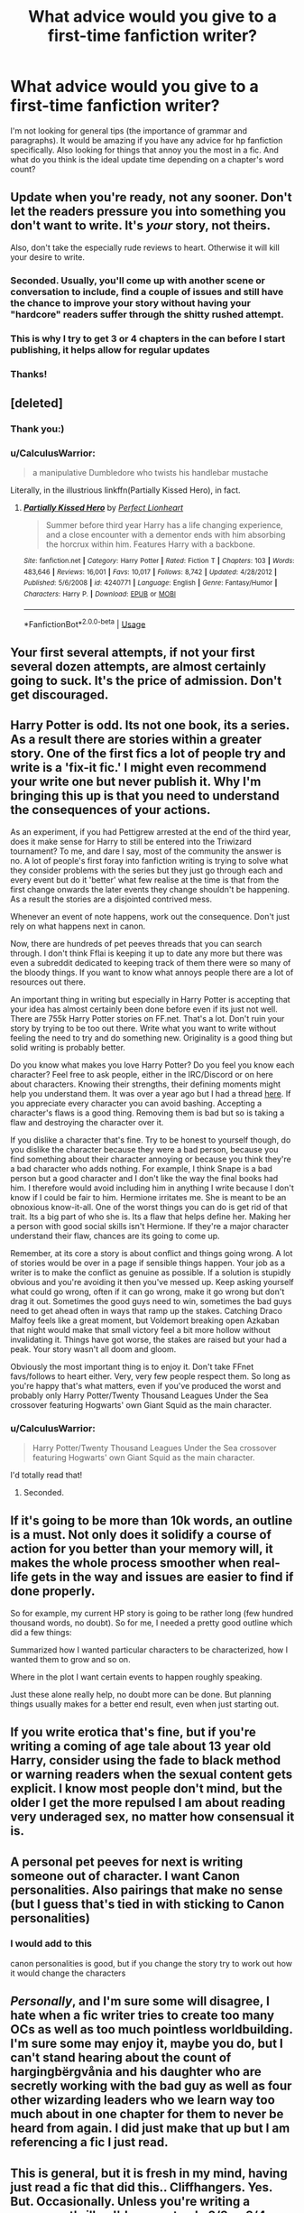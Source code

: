 #+TITLE: What advice would you give to a first-time fanfiction writer?

* What advice would you give to a first-time fanfiction writer?
:PROPERTIES:
:Author: ObservantEeyore
:Score: 11
:DateUnix: 1535145336.0
:DateShort: 2018-Aug-25
:FlairText: Discussion
:END:
I'm not looking for general tips (the importance of grammar and paragraphs). It would be amazing if you have any advice for hp fanfiction specifically. Also looking for things that annoy you the most in a fic. And what do you think is the ideal update time depending on a chapter's word count?


** Update when you're ready, not any sooner. Don't let the readers pressure you into something you don't want to write. It's /your/ story, not theirs.

Also, don't take the especially rude reviews to heart. Otherwise it will kill your desire to write.
:PROPERTIES:
:Author: abnormalopinion
:Score: 30
:DateUnix: 1535146861.0
:DateShort: 2018-Aug-25
:END:

*** Seconded. Usually, you'll come up with another scene or conversation to include, find a couple of issues and still have the chance to improve your story without having your "hardcore" readers suffer through the shitty rushed attempt.
:PROPERTIES:
:Author: Hellstrike
:Score: 6
:DateUnix: 1535148769.0
:DateShort: 2018-Aug-25
:END:


*** This is why I try to get 3 or 4 chapters in the can before I start publishing, it helps allow for regular updates
:PROPERTIES:
:Author: herman-the-vermin
:Score: 7
:DateUnix: 1535152522.0
:DateShort: 2018-Aug-25
:END:


*** Thanks!
:PROPERTIES:
:Author: ObservantEeyore
:Score: 2
:DateUnix: 1535147431.0
:DateShort: 2018-Aug-25
:END:


** [deleted]
:PROPERTIES:
:Score: 18
:DateUnix: 1535146171.0
:DateShort: 2018-Aug-25
:END:

*** Thank you:)
:PROPERTIES:
:Author: ObservantEeyore
:Score: 2
:DateUnix: 1535146389.0
:DateShort: 2018-Aug-25
:END:


*** u/CalculusWarrior:
#+begin_quote
  a manipulative Dumbledore who twists his handlebar mustache
#+end_quote

Literally, in the illustrious linkffn(Partially Kissed Hero), in fact.
:PROPERTIES:
:Author: CalculusWarrior
:Score: 2
:DateUnix: 1535170697.0
:DateShort: 2018-Aug-25
:END:

**** [[https://www.fanfiction.net/s/4240771/1/][*/Partially Kissed Hero/*]] by [[https://www.fanfiction.net/u/1318171/Perfect-Lionheart][/Perfect Lionheart/]]

#+begin_quote
  Summer before third year Harry has a life changing experience, and a close encounter with a dementor ends with him absorbing the horcrux within him. Features Harry with a backbone.
#+end_quote

^{/Site/:} ^{fanfiction.net} ^{*|*} ^{/Category/:} ^{Harry} ^{Potter} ^{*|*} ^{/Rated/:} ^{Fiction} ^{T} ^{*|*} ^{/Chapters/:} ^{103} ^{*|*} ^{/Words/:} ^{483,646} ^{*|*} ^{/Reviews/:} ^{16,001} ^{*|*} ^{/Favs/:} ^{10,017} ^{*|*} ^{/Follows/:} ^{8,742} ^{*|*} ^{/Updated/:} ^{4/28/2012} ^{*|*} ^{/Published/:} ^{5/6/2008} ^{*|*} ^{/id/:} ^{4240771} ^{*|*} ^{/Language/:} ^{English} ^{*|*} ^{/Genre/:} ^{Fantasy/Humor} ^{*|*} ^{/Characters/:} ^{Harry} ^{P.} ^{*|*} ^{/Download/:} ^{[[http://www.ff2ebook.com/old/ffn-bot/index.php?id=4240771&source=ff&filetype=epub][EPUB]]} ^{or} ^{[[http://www.ff2ebook.com/old/ffn-bot/index.php?id=4240771&source=ff&filetype=mobi][MOBI]]}

--------------

*FanfictionBot*^{2.0.0-beta} | [[https://github.com/tusing/reddit-ffn-bot/wiki/Usage][Usage]]
:PROPERTIES:
:Author: FanfictionBot
:Score: 2
:DateUnix: 1535170746.0
:DateShort: 2018-Aug-25
:END:


** Your first several attempts, if not your first several dozen attempts, are almost certainly going to suck. It's the price of admission. Don't get discouraged.
:PROPERTIES:
:Author: DaringSteel
:Score: 14
:DateUnix: 1535148197.0
:DateShort: 2018-Aug-25
:END:


** Harry Potter is odd. Its not one book, its a series. As a result there are stories within a greater story. One of the first fics a lot of people try and write is a 'fix-it fic.' I might even recommend your write one but never publish it. Why I'm bringing this up is that you need to understand the consequences of your actions.

As an experiment, if you had Pettigrew arrested at the end of the third year, does it make sense for Harry to still be entered into the Triwizard tournament? To me, and dare I say, most of the community the answer is no. A lot of people's first foray into fanfiction writing is trying to solve what they consider problems with the series but they just go through each and every event but do it 'better' what few realise at the time is that from the first change onwards the later events they change shouldn't be happening. As a result the stories are a disjointed contrived mess.

Whenever an event of note happens, work out the consequence. Don't just rely on what happens next in canon.

Now, there are hundreds of pet peeves threads that you can search through. I don't think Fflai is keeping it up to date any more but there was even a subreddit dedicated to keeping track of them there were so many of the bloody things. If you want to know what annoys people there are a lot of resources out there.

An important thing in writing but especially in Harry Potter is accepting that your idea has almost certainly been done before even if its just not well. There are 755k Harry Potter stories on FF.net. That's a lot. Don't ruin your story by trying to be too out there. Write what you want to write without feeling the need to try and do something new. Originality is a good thing but solid writing is probably better.

Do you know what makes you love Harry Potter? Do you feel you know each character? Feel free to ask people, either in the IRC/Discord or on here about characters. Knowing their strengths, their defining moments might help you understand them. It was over a year ago but I had a thread [[https://www.reddit.com/r/HPfanfiction/comments/622pq7/characters_defining_moments/][here]]. If you appreciate every character you can avoid bashing. Accepting a character's flaws is a good thing. Removing them is bad but so is taking a flaw and destroying the character over it.

If you dislike a character that's fine. Try to be honest to yourself though, do you dislike the character because they were a bad person, because you find something about their character annoying or because you think they're a bad character who adds nothing. For example, I think Snape is a bad person but a good character and I don't like the way the final books had him. I therefore would avoid including him in anything I write because I don't know if I could be fair to him. Hermione irritates me. She is meant to be an obnoxious know-it-all. One of the worst things you can do is get rid of that trait. Its a big part of who she is. Its a flaw that helps define her. Making her a person with good social skills isn't Hermione. If they're a major character understand their flaw, chances are its going to come up.

Remember, at its core a story is about conflict and things going wrong. A lot of stories would be over in a page if sensible things happen. Your job as a writer is to make the conflict as genuine as possible. If a solution is stupidly obvious and you're avoiding it then you've messed up. Keep asking yourself what could go wrong, often if it can go wrong, make it go wrong but don't drag it out. Sometimes the good guys need to win, sometimes the bad guys need to get ahead often in ways that ramp up the stakes. Catching Draco Malfoy feels like a great moment, but Voldemort breaking open Azkaban that night would make that small victory feel a bit more hollow without invalidating it. Things have got worse, the stakes are raised but your had a peak. Your story wasn't all doom and gloom.

Obviously the most important thing is to enjoy it. Don't take FFnet favs/follows to heart either. Very, very few people respect them. So long as you're happy that's what matters, even if you've produced the worst and probably only Harry Potter/Twenty Thousand Leagues Under the Sea crossover featuring Hogwarts' own Giant Squid as the main character.
:PROPERTIES:
:Author: herO_wraith
:Score: 11
:DateUnix: 1535150558.0
:DateShort: 2018-Aug-25
:END:

*** u/CalculusWarrior:
#+begin_quote
  Harry Potter/Twenty Thousand Leagues Under the Sea crossover featuring Hogwarts' own Giant Squid as the main character.
#+end_quote

I'd totally read that!
:PROPERTIES:
:Author: CalculusWarrior
:Score: 2
:DateUnix: 1535171767.0
:DateShort: 2018-Aug-25
:END:

**** Seconded.
:PROPERTIES:
:Author: Achille-Talon
:Score: 1
:DateUnix: 1535202582.0
:DateShort: 2018-Aug-25
:END:


** If it's going to be more than 10k words, an outline is a must. Not only does it solidify a course of action for you better than your memory will, it makes the whole process smoother when real-life gets in the way and issues are easier to find if done properly.

So for example, my current HP story is going to be rather long (few hundred thousand words, no doubt). So for me, I needed a pretty good outline which did a few things:

Summarized how I wanted particular characters to be characterized, how I wanted them to grow and so on.

Where in the plot I want certain events to happen roughly speaking.

Just these alone really help, no doubt more can be done. But planning things usually makes for a better end result, even when just starting out.
:PROPERTIES:
:Author: MindForgedManacle
:Score: 8
:DateUnix: 1535152445.0
:DateShort: 2018-Aug-25
:END:


** If you write erotica that's fine, but if you're writing a coming of age tale about 13 year old Harry, consider using the fade to black method or warning readers when the sexual content gets explicit. I know most people don't mind, but the older I get the more repulsed I am about reading very underaged sex, no matter how consensual it is.
:PROPERTIES:
:Author: zombieqatz
:Score: 6
:DateUnix: 1535195161.0
:DateShort: 2018-Aug-25
:END:


** A personal pet peeves for next is writing someone out of character. I want Canon personalities. Also pairings that make no sense (but I guess that's tied in with sticking to Canon personalities)
:PROPERTIES:
:Score: 4
:DateUnix: 1535167121.0
:DateShort: 2018-Aug-25
:END:

*** I would add to this

canon personalities is good, but if you change the story try to work out how it would change the characters
:PROPERTIES:
:Author: CommanderL3
:Score: 2
:DateUnix: 1535202521.0
:DateShort: 2018-Aug-25
:END:


** /Personally/, and I'm sure some will disagree, I hate when a fic writer tries to create too many OCs as well as too much pointless worldbuilding. I'm sure some may enjoy it, maybe you do, but I can't stand hearing about the count of hargingbërgvånia and his daughter who are secretly working with the bad guy as well as four other wizarding leaders who we learn way too much about in one chapter for them to never be heard from again. I did just make that up but I am referencing a fic I just read.
:PROPERTIES:
:Author: BegoneDick
:Score: 5
:DateUnix: 1535170347.0
:DateShort: 2018-Aug-25
:END:


** This is general, but it is fresh in my mind, having just read a fic that did this.. Cliffhangers. Yes. But. Occasionally. Unless you're writing a suspense thriller, I'd suggest only 2/3 or 3/4 chapters should be cliffhangers - AT MOST. Even if you're writing a suspense thriller, you NEEEEEEED to have somewhat regular lulls in the action so that your readers can relax for a moment and put down the story to, say, go to bed. These lulls can even increase the tension in later tense/cliffhanger-y chapters. I'm not just saying this because it's a pet peeve of mine, although as someone who goes to work at 4am, it is a pet peeve for me... I'm saying this because I, along with a group of other amateur writers, was told this exact information by Kate Forsyth (A BRILLIANT FANTASY AUTHOR).
:PROPERTIES:
:Author: Sigyn99
:Score: 4
:DateUnix: 1535176144.0
:DateShort: 2018-Aug-25
:END:

*** Also, if you do use cliffhangers, update soon or regularly. A cliffhanger is much less of an annoyance if the next chapter is posted a week later, instead of a year later.
:PROPERTIES:
:Author: Starfox5
:Score: 2
:DateUnix: 1535440867.0
:DateShort: 2018-Aug-28
:END:

**** Exactly, but even if the story is complete, constant cliffhangers as you read through it are still a massive pain. I'm not saying DON'T use them, I'm saying use them in moderation.
:PROPERTIES:
:Author: Sigyn99
:Score: 1
:DateUnix: 1535441368.0
:DateShort: 2018-Aug-28
:END:


** u/Hellstrike:
#+begin_quote
  It would be amazing if you have any advice for hp fanfiction specifically.
#+end_quote

Don't write what has already been done to death. "Your" take on marriage contracts/+rape+ marriage laws/Harry's harem has already been done countless times and pretty much all of those attempts were terrible. There are quite a few tropes which are common despite having horrible implications. For example, Marriage Laws are an atrocity neither Hitler nor Stalin dared to enact. And Hermione would rather take a killing curse whilst leading the revolution which aims to overthrow that kind of law than submit to it, even if she is already in a happy relationship.

Try to be creative, or at least use rarely used characters. No one expects you to invent the wheel 2.0 in each fic, but, for example, if you are writing a Yule Ball fic, don't end it on a single kiss and a comment how "perfect" the evening was. That one is so common, I feel like vomiting every time I read that.

Also, remember that you are not writing for kids, so your fics can have harsh language and the occasional mention of sexual acts beyond snogging. I'm not asking for hardcore smut and Harry dropping F-Bombs like his name was Arthur Harris, but

#+begin_quote
  horny teenagers + big empty castle + ten adults to supervise things = sex
#+end_quote

We don't need to read about the explicit details, but please don't pretend that teenagers don't have sex (and the age of consent is 16 in the UK, not that teenagers care about that, but you wouldn't belive how many fics (most with Ginny) have her wait for her 18th birthday because the author thinks that Hogwarts is American.

#+begin_quote
  Also looking for things that annoy you the most in a fic.
#+end_quote

Making Harry overpowered or the love interest too perfect. Unless you are writing with a cracky undertone, having Harry as equal to Voldemort or Dumbledore isn't enjoyable to read. Likewise, the love interest should have some flaws which matter in some way (so "not realising how pretty they are" or "too large tits" doesn't count). If you need inspiration for flaws, just look at your friend circle/family and pick something annoying they do (always late, always stays up late and is a zombie before they take a nap, lazy). And remember, you are writing about people who are descirbed as average looking and still teenagers while at Hogwarts. So Harry won't be 6'6" and ripped (if anything, he'd be short due to ten years of malnutrition), Hermione won't look like Emma Watson, Ginny won't look like some Instagram fitness girl and Lavender isn't a pornstar.

Also, while on the subject of Hermione, she isn't nearly as much of a sticker for the rules like fanon implies. She led Umbridge in the Forbidden Forrest, hoping that either Gwamp or the Centaurs would deal with her (and Centaurs are infamous for rape). Hell, she was fine with brewing Polyjuice at age 13 because Malfoy looked kinda guilty.
:PROPERTIES:
:Author: Hellstrike
:Score: 8
:DateUnix: 1535150154.0
:DateShort: 2018-Aug-25
:END:

*** I don't know where that misconception comes from as the majority of the US has the age of consent as 16 (it is done at the state level). I can't remember a fic where that actually occurs.
:PROPERTIES:
:Author: moomoogoat
:Score: 2
:DateUnix: 1535150971.0
:DateShort: 2018-Aug-25
:END:

**** Because ~ 20 states have an age higher than 16 and California, where Hollywood is, has 18.
:PROPERTIES:
:Author: Hellstrike
:Score: 5
:DateUnix: 1535151323.0
:DateShort: 2018-Aug-25
:END:


*** u/InquisitorCOC:
#+begin_quote
  Hermione won't look like Emma Watson
#+end_quote

She could have Emma's face and body, but with very bushy hairs. Just to be fair, [[https://goo.gl/images/FqJ5RV][Emma's body]] is not really that special either. Hermione attracted the attention of an international star athlete and a very arrogant school jock, so I think she should be good looking.

#+begin_quote
  Ginny won't look like some Instagram fitness girl
#+end_quote

That might actually be the case. Harry had very high standards for girl's look. When it comes to imagining Ginny, I like [[http://blvnk-art.tumblr.com/tagged/ginny-weasley][this artist]] best.

#+begin_quote
  Also, while on the subject of Hermione, she isn't nearly as much of a sticker for the rules like fanon implies.
#+end_quote

That I totally agree. With respect to rules, Hermione was quite hypocritical. She liked to use rules to keep others in line, but when they interfered with her goals, she would break them in a heart beat.
:PROPERTIES:
:Author: InquisitorCOC
:Score: 1
:DateUnix: 1535156032.0
:DateShort: 2018-Aug-25
:END:

**** u/Hellstrike:
#+begin_quote
  Ginny
#+end_quote

Maybe for her adult self, but at 15, she has maybe been on the sports team for six months, followed by three months of nothing and another couple of months on the team. Hell, teenagers aren't exactly body builders, you know.

#+begin_quote
  Just to be fair, Emma's body is not really that special either
#+end_quote

Many would kill to have that kind of "not really special" body.

#+begin_quote
  Hermione (...) very arrogant school jock
#+end_quote

Who wants to get his dick wet and to be honest, guys will fuck pretty much everyone with a few exceptions. And Hermione probably has a reputation as hard to get, so there's the additional challange added.
:PROPERTIES:
:Author: Hellstrike
:Score: 1
:DateUnix: 1535238946.0
:DateShort: 2018-Aug-26
:END:


** A similar question was asked over in the general FanFiction reddit, asking about the biggest lesson people have learned in writing fanfiction. Since HP is where I cut my teeth, that's where I learned these three lessons:

1. Don't let angry and/or bitter readers chase you away. Half the time, they've never written a word themselves and are just there to harass writers until they give up and become as miserable as they are.
2. Ignore shipping wars. Write what you want to see, even if its unpopular, because guess what? You aren't the only one who wants to see what you're doing, especially in a fandom where one ship dominates the fanfiction section. People WANT variety. Don't be afraid to give it to them.
3. Don't try to please everyone. That's impossible. Its better to cater to a small, but loyal crowd of readers than try to win 'popularity contests' by writing in every suggestion offered in reviews.
:PROPERTIES:
:Score: 3
:DateUnix: 1535172092.0
:DateShort: 2018-Aug-25
:END:


** If you're really new to writing I would do a couple of one shots first to get a feel of the thing.

I strongly suggest that for your first multi chapter fic you have it written before you start posting. You will save yourself much stress if you do that, and avoid all the business of writing yourself into a corner or leaving a fic unfinished because you get bored or don't know where to go next. You'll also be able to maintain a brisk, regular posting schedule.

Get a beta. It's hard to find a beta if you haven't already got a body of work to show, but a decent beta is worth their weight in gold.

Try not to be discouraged if you don't get a lot of attention. That's easier said than done I know, but gets easier over time.

If you're serious about the craft of writing, seek out critiques and listen to what they say, even if you don't want to act on them. Also practise writing good critique on others' work. You'll learn more from that than anything else.

Review other writers in your fandom.

Don't try to please everybody. Write the story you want to read and stick to your guns.
:PROPERTIES:
:Author: booksandpots
:Score: 3
:DateUnix: 1535189724.0
:DateShort: 2018-Aug-25
:END:


** Write what you enjoy. No matter what you write, some people will hate it and a certain percentage of those will tell you in ways neither tactful nor kind. You might as well write to please yourself.
:PROPERTIES:
:Author: Colubrina_
:Score: 5
:DateUnix: 1535148109.0
:DateShort: 2018-Aug-25
:END:


** Use [[https://www.reddit.com/r/HPfanfiction/wiki/writingcenter][this resource]], specifically the Lexicon. It helps a lot.

*Join a discord*, either the [[/r/HPfanfiction]] one or the [[/r/HarryandGinny]] one. Both have authors that are willing to help with whatever you are working on. Feedback is great.

Outline the hell out of things. I've got a 6 page outline for one of my works and I still feel that it isn't good enough. One of my works I've had to scrap a good chunk of it because I didn't plan it out well enough and it made me very angry. *A good outline will save you loads of time and reduce stress in the future.*

​I've also got a specific document with my changes/additions to canon magic to make sure I stay consistent within the rules of magic I have set within my work. I do something similar with characters, having a specific document and mapping the character progression of each of the 3-5 major characters.

​Update time is a personal choice, one that honestly you don't need to worry too much about. I'm more of the mind don't set certain expectations/obligations, just post whenever it is ready and you'll have a lot less stress. As a new writer its better to have freedom with this so you don't post things that aren't polished. Not everyone can be Darth Marrs posting 7k words every Saturday at 10am.
:PROPERTIES:
:Author: moomoogoat
:Score: 6
:DateUnix: 1535146670.0
:DateShort: 2018-Aug-25
:END:

*** Very helpful:D
:PROPERTIES:
:Author: ObservantEeyore
:Score: 2
:DateUnix: 1535147395.0
:DateShort: 2018-Aug-25
:END:

**** I have to disagree here, though - setting deadlines is essential for me. Without a weekly update schedule - every Saturday, 8K+ chapter - I tend to procrastinate. I found that writing 1K+ words per day, no matter what, works well for me.
:PROPERTIES:
:Author: Starfox5
:Score: 2
:DateUnix: 1535440519.0
:DateShort: 2018-Aug-28
:END:


** I found all of this advice to be helpful: [[https://www.reddit.com/r/FanFiction/comments/7chioq/whats_something_you_wished_youd_known_before_you/?st=JLA17H5I&sh=eb3f062b]]

EDIT: As for when to post, I find that weekday mornings do well for me.
:PROPERTIES:
:Author: FitzDizzyspells
:Score: 2
:DateUnix: 1535238310.0
:DateShort: 2018-Aug-26
:END:


** Use a good beta(or a team of betas) and don't let the regular readers steer your stories. As a matter of fact, it might be worth considering just avoiding interaction with readers altogether until you either develop some hardcore thick skin or you gain the experience to filter the garbage out of the actually useful feedback.

I've seen far too many promising stories crash and burn because the author got too involved with reader interaction and literally burnt themselves out because they couldn't ignore people who kept harping at them about nitpicky shit.
:PROPERTIES:
:Author: MrHughJwang
:Score: 2
:DateUnix: 1535258194.0
:DateShort: 2018-Aug-26
:END:


** Be willing to edit actual mistakes out of your story: typos, mismatched words, actual plot holes that are internally inconsistent; because being willing to improve and listen to criticism is important. Other than that, however, do not go back and instead write forward, because even if the story could have been better with more editing it's most important that you do actually finish something, any single thing that's not completely insignificant, as doing that means you'll know that you can finish things and this is very helpful.
:PROPERTIES:
:Author: Kazeto
:Score: 2
:DateUnix: 1535313650.0
:DateShort: 2018-Aug-27
:END:


** I agree with finding a beta/editor. Specific to HP fanfic, if you're not british, then try to find someone who is to look things over. Your writing will feel much more authentic to the material, and much less jarring to readers, if there aren't a bunch of out of place americanisms (or other non british cultural -isms).

On a similar note, remember when the books are set, and try not to reference things that weren't around at the time. Even the books managed to slip up on that, but it can be really egregious in some fics I have read.
:PROPERTIES:
:Author: mintfreshAD
:Score: 1
:DateUnix: 1536216649.0
:DateShort: 2018-Sep-06
:END:

